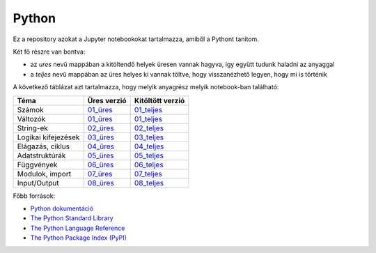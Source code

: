Python
======

.. image:: https://mybinder.org/badge_logo.svg
 :target: https://mybinder.org/v2/gh/ohanyecz/python/HEAD


Ez a repository azokat a Jupyter notebookokat tartalmazza, amiből a Pythont tanítom.

Két fő részre van bontva:

- az *ures* nevű mappában a kitöltendő helyek üresen vannak hagyva, így együtt tudunk haladni az anyaggal
- a *teljes* nevű mappában az üres helyes ki vannak töltve, hogy visszanézhető legyen, hogy mi is történik

A következő táblázat azt tartalmazza, hogy melyik anyagrész melyik notebook-ban található:

+---------------------+-------------+------------------+
| Téma                | Üres verzió | Kitöltött verzió |
+=====================+=============+==================+
| Számok              | 01_üres_    | 01_teljes_       |
+---------------------+-------------+------------------+
| Változók            | 01_üres_    | 01_teljes_       |
+---------------------+-------------+------------------+
| String-ek           | 02_üres_    | 02_teljes_       |
+---------------------+-------------+------------------+
| Logikai kifejezések | 03_üres_    | 03_teljes_       |
+---------------------+-------------+------------------+
| Elágazás, ciklus    | 04_üres_    | 04_teljes_       |
+---------------------+-------------+------------------+
| Adatstruktúrák      | 05_üres_    | 05_teljes_       |
+---------------------+-------------+------------------+
| Függvények          | 06_üres_    | 06_teljes_       |
+---------------------+-------------+------------------+
| Modulok, import     | 07_üres_    | 07_teljes_       |
+---------------------+-------------+------------------+
| Input/Output        | 08_üres_    | 08_teljes_       |
+---------------------+-------------+------------------+

Főbb források:

- `Python dokumentáció <https://docs.python.org/3/>`_
- `The Python Standard Library <https://docs.python.org/3/library/index.html>`_
- `The Python Language Reference <https://docs.python.org/3/reference/index.html>`_
- `The Python Package Index (PyPI) <https://pypi.org/>`_


.. _01_üres: ures/01-Szamok-Valtozok.ipynb
.. _01_teljes: teljes/01-Szamok-Valtozok.ipynb
.. _02_üres: ures/02-Stringek.ipynb
.. _02_teljes: teljes/02-Stringek.ipynb
.. _03_üres: ures/03-Logikai-kifejezesek.ipynb
.. _03_teljes: teljes/03-Logikai-kifejezesek.ipynb
.. _04_üres: ures/04-A-program-vezerlese.ipynb
.. _04_teljes: teljes/04-A-program-vezerlese.ipynb
.. _05_üres: ures/05-Adatstrukturak.ipynb
.. _05_teljes: teljes/05-Adatstrukturak.ipynb
.. _06_üres: ures/06-Fuggvenyek.ipynb
.. _06_teljes: teljes/06-Fuggvenyek.ipynb
.. _07_üres: ures/07-Modulok-Import.ipynb
.. _07_teljes: teljes/07-Modulok-Import.ipynb
.. _08_üres: ures/08-Input-Output.ipynb
.. _08_teljes: teljes/08-Input-Output.ipynb
